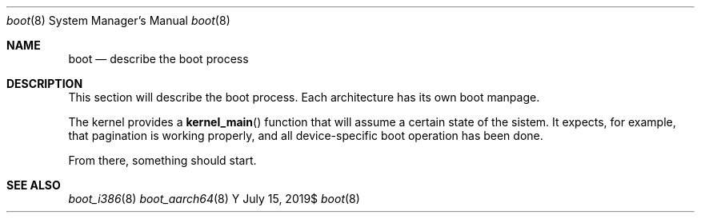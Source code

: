 .Dd $Mdocdate: July 15 2019$
.Dt boot 8
.Os Y
.Sh NAME
.Nm boot
.Nd describe the boot process
.Sh DESCRIPTION
This section will describe the boot process. Each architecture has its
own boot manpage.

The kernel provides a
.Fn kernel_main
function that will assume a certain state of the sistem. It expects,
for example, that pagination is working properly, and all device-specific
boot operation has been done.

From there, something should start.

.Sh SEE ALSO
.Xr boot_i386 8
.Xr boot_aarch64 8

